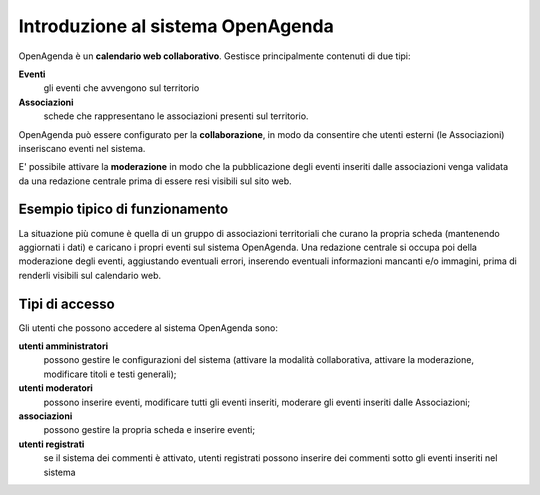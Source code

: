 Introduzione al sistema OpenAgenda
==================================

OpenAgenda è un **calendario web collaborativo**. 
Gestisce principalmente contenuti di due tipi:

**Eventi**
  gli eventi che avvengono sul territorio
**Associazioni**
  schede che rappresentano le associazioni presenti sul territorio.

OpenAgenda può essere configurato per la **collaborazione**, in modo da consentire che 
utenti esterni (le Associazioni) inseriscano eventi nel sistema.

E' possibile attivare la **moderazione** in modo che la pubblicazione degli eventi inseriti dalle associazioni venga validata da una redazione
centrale prima di essere resi visibili sul sito web.

Esempio tipico di funzionamento
-------------------------------
La situazione più comune è quella di un gruppo di associazioni territoriali che curano 
la propria scheda (mantenendo aggiornati i dati) e caricano i propri eventi sul sistema OpenAgenda.
Una redazione centrale si occupa poi della moderazione degli eventi, aggiustando eventuali errori,
inserendo eventuali informazioni mancanti e/o immagini, prima di renderli visibili sul calendario web.

Tipi di accesso
---------------
Gli utenti che possono accedere al sistema OpenAgenda sono:

**utenti amministratori** 
  possono gestire le configurazioni del sistema (attivare la modalità collaborativa, attivare la moderazione, modificare titoli e testi generali);
**utenti moderatori** 
  possono inserire eventi, modificare tutti gli eventi inseriti, moderare gli eventi inseriti dalle Associazioni;
**associazioni**
  possono gestire la propria scheda e inserire eventi;
**utenti registrati** 
  se il sistema dei commenti è attivato, utenti registrati possono inserire dei commenti sotto gli eventi inseriti nel sistema